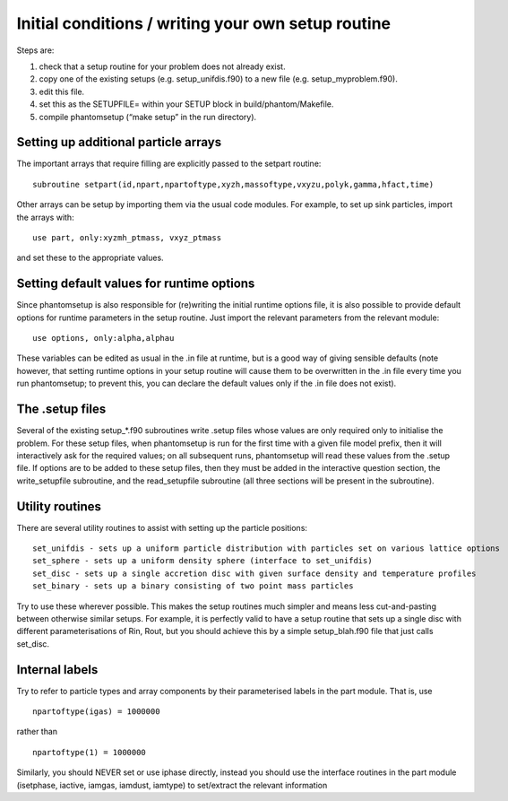 Initial conditions / writing your own setup routine
---------------------------------------------------

Steps are:

1. check that a setup routine for your problem does not already exist.
2. copy one of the existing setups (e.g. setup_unifdis.f90) to a new
   file (e.g. setup_myproblem.f90).
3. edit this file.
4. set this as the SETUPFILE= within your SETUP block in
   build/phantom/Makefile.
5. compile phantomsetup (“make setup” in the run directory).

Setting up additional particle arrays
~~~~~~~~~~~~~~~~~~~~~~~~~~~~~~~~~~~~~

The important arrays that require filling are explicitly passed to the
setpart routine:

::

   subroutine setpart(id,npart,npartoftype,xyzh,massoftype,vxyzu,polyk,gamma,hfact,time)

Other arrays can be setup by importing them via the usual code modules.
For example, to set up sink particles, import the arrays with:

::

   use part, only:xyzmh_ptmass, vxyz_ptmass

and set these to the appropriate values.

Setting default values for runtime options
~~~~~~~~~~~~~~~~~~~~~~~~~~~~~~~~~~~~~~~~~~

Since phantomsetup is also responsible for (re)writing the initial
runtime options file, it is also possible to provide default options for
runtime parameters in the setup routine. Just import the relevant
parameters from the relevant module:

::

   use options, only:alpha,alphau

These variables can be edited as usual in the .in file at runtime, but
is a good way of giving sensible defaults (note however, that setting
runtime options in your setup routine will cause them to be overwritten
in the .in file every time you run phantomsetup; to prevent this, you
can declare the default values only if the .in file does not exist).

The .setup files
~~~~~~~~~~~~~~~~

Several of the existing setup_*.f90 subroutines write .setup files whose
values are only required only to initialise the problem. For these setup
files, when phantomsetup is run for the first time with a given file
model prefix, then it will interactively ask for the required values; on
all subsequent runs, phantomsetup will read these values from the .setup
file. If options are to be added to these setup files, then they must be
added in the interactive question section, the write_setupfile
subroutine, and the read_setupfile subroutine (all three sections will
be present in the subroutine).

Utility routines
~~~~~~~~~~~~~~~~

There are several utility routines to assist with setting up the
particle positions:

::

   set_unifdis - sets up a uniform particle distribution with particles set on various lattice options
   set_sphere - sets up a uniform density sphere (interface to set_unifdis)
   set_disc - sets up a single accretion disc with given surface density and temperature profiles
   set_binary - sets up a binary consisting of two point mass particles

Try to use these wherever possible. This makes the setup routines much
simpler and means less cut-and-pasting between otherwise similar setups.
For example, it is perfectly valid to have a setup routine that sets up
a single disc with different parameterisations of Rin, Rout, but you
should achieve this by a simple setup_blah.f90 file that just calls
set_disc.

Internal labels
~~~~~~~~~~~~~~~

Try to refer to particle types and array components by their
parameterised labels in the part module. That is, use

::

   npartoftype(igas) = 1000000

rather than

::

   npartoftype(1) = 1000000

Similarly, you should NEVER set or use iphase directly, instead you
should use the interface routines in the part module (isetphase,
iactive, iamgas, iamdust, iamtype) to set/extract the relevant
information
